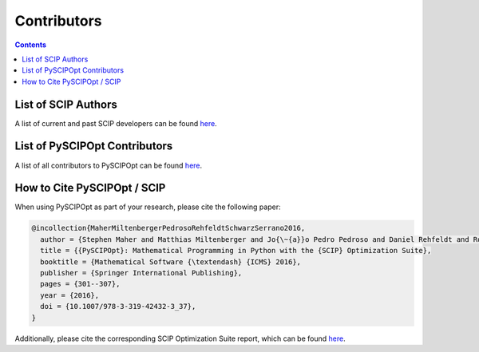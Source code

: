 ############
Contributors
############

.. contents:: Contents

List of SCIP Authors
====================

A list of current and past SCIP developers can be found `here <https://scipopt.org/index.php#developers>`__.


List of PySCIPOpt Contributors
==============================

A list of all contributors to PySCIPOpt can be found
`here <https://github.com/scipopt/PySCIPOpt/graphs/contributors>`__.


How to Cite PySCIPOpt / SCIP
============================

When using PySCIPOpt as part of your research, please cite the following paper:

.. code-block:: RST

    @incollection{MaherMiltenbergerPedrosoRehfeldtSchwarzSerrano2016,
      author = {Stephen Maher and Matthias Miltenberger and Jo{\~{a}}o Pedro Pedroso and Daniel Rehfeldt and Robert Schwarz and Felipe Serrano},
      title = {{PySCIPOpt}: Mathematical Programming in Python with the {SCIP} Optimization Suite},
      booktitle = {Mathematical Software {\textendash} {ICMS} 2016},
      publisher = {Springer International Publishing},
      pages = {301--307},
      year = {2016},
      doi = {10.1007/978-3-319-42432-3_37},
    }

Additionally, please cite the corresponding SCIP Optimization Suite report, which can be found
`here <https://www.scipopt.org/index.php#cite>`__.

